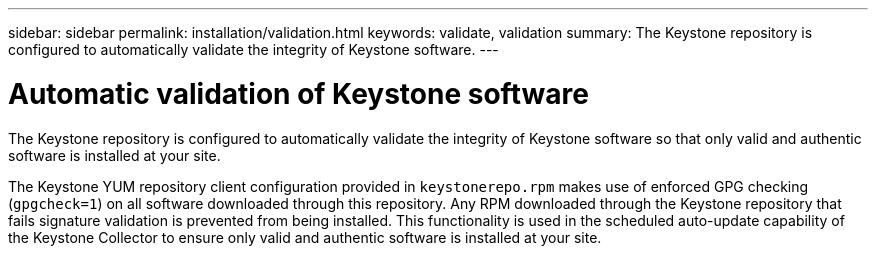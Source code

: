 ---
sidebar: sidebar
permalink: installation/validation.html
keywords: validate, validation
summary: The Keystone repository is configured to automatically validate the integrity of Keystone software.
---

= Automatic validation of Keystone software
:hardbreaks:
:nofooter:
:icons: font
:linkattrs:
:imagesdir: ../media/

[.lead]
The Keystone repository is configured to automatically validate the integrity of Keystone software so that only valid and authentic software is installed at your site.

The Keystone YUM repository client configuration provided in `keystonerepo.rpm` makes use of enforced GPG checking (`gpgcheck=1`) on all software downloaded through this repository. Any RPM downloaded through the Keystone repository that fails signature validation is prevented from being installed. This functionality is used in the scheduled auto-update capability of the Keystone Collector to ensure only valid and authentic software is installed at your site.